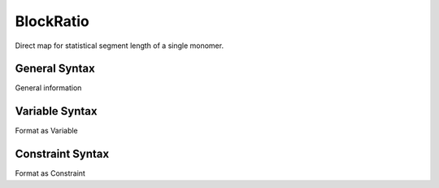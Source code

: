 .. _param_kuhnlen_sub

BlockRatio
----------

.. summary

Direct map for statistical segment length of a single monomer.

.. summary


General Syntax
..............

General information

Variable Syntax
...............

Format as Variable

Constraint Syntax
.................

Format as Constraint

